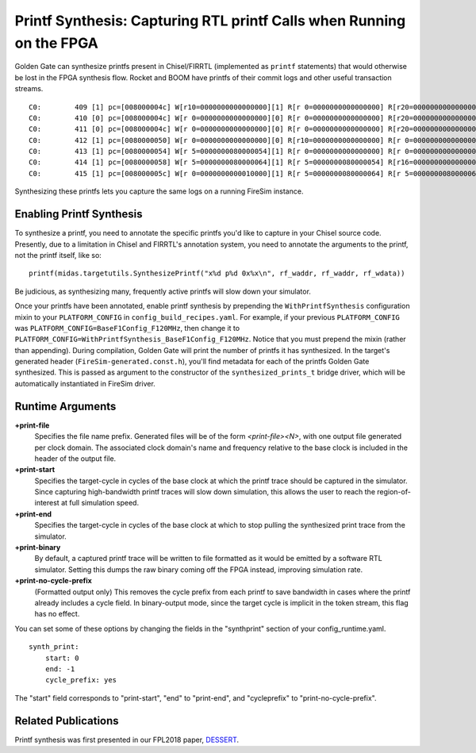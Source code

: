 .. _printf-synthesis:

Printf Synthesis: Capturing RTL printf Calls when Running on the FPGA
=============================================================================

Golden Gate can synthesize printfs present in Chisel/FIRRTL (implemented as
``printf`` statements) that would otherwise be lost in the FPGA synthesis flow.
Rocket and BOOM have printfs of their commit logs and other useful transaction
streams.

::

    C0:        409 [1] pc=[008000004c] W[r10=0000000000000000][1] R[r 0=0000000000000000] R[r20=0000000000000003] inst=[f1402573] csrr    a0, mhartid
    C0:        410 [0] pc=[008000004c] W[r 0=0000000000000000][0] R[r 0=0000000000000000] R[r20=0000000000000003] inst=[f1402573] csrr    a0, mhartid
    C0:        411 [0] pc=[008000004c] W[r 0=0000000000000000][0] R[r 0=0000000000000000] R[r20=0000000000000003] inst=[f1402573] csrr    a0, mhartid
    C0:        412 [1] pc=[0080000050] W[r 0=0000000000000000][0] R[r10=0000000000000000] R[r 0=0000000000000000] inst=[00051063] bnez    a0, pc + 0
    C0:        413 [1] pc=[0080000054] W[r 5=0000000080000054][1] R[r 0=0000000000000000] R[r 0=0000000000000000] inst=[00000297] auipc   t0, 0x0
    C0:        414 [1] pc=[0080000058] W[r 5=0000000080000064][1] R[r 5=0000000080000054] R[r16=0000000000000003] inst=[01028293] addi    t0, t0, 16
    C0:        415 [1] pc=[008000005c] W[r 0=0000000000010000][1] R[r 5=0000000080000064] R[r 5=0000000080000064] inst=[30529073] csrw    mtvec, t0

Synthesizing these printfs lets you capture the same logs on a running FireSim instance.

Enabling Printf Synthesis
----------------------------

To synthesize a printf, you need to annotate the specific printfs you'd like to
capture in your Chisel source code.  Presently, due to a limitation in Chisel
and FIRRTL's annotation system, you need to annotate the arguments to the
printf, not the printf itself, like so:

::

    printf(midas.targetutils.SynthesizePrintf("x%d p%d 0x%x\n", rf_waddr, rf_waddr, rf_wdata))

Be judicious, as synthesizing many, frequently active printfs will slow down your simulator.

Once your printfs have been annotated, enable printf synthesis by prepending
the ``WithPrintfSynthesis`` configuration mixin to your ``PLATFORM_CONFIG`` in
``config_build_recipes.yaml``.
For example, if your previous ``PLATFORM_CONFIG`` was
``PLATFORM_CONFIG=BaseF1Config_F120MHz``, then change it to
``PLATFORM_CONFIG=WithPrintfSynthesis_BaseF1Config_F120MHz``. Notice that you
must prepend the mixin (rather than appending).  During compilation, Golden
Gate will print the number of printfs it has synthesized.  In the target's
generated header (``FireSim-generated.const.h``), you'll find metadata for each of the
printfs Golden Gate synthesized.  This is passed as argument to the constructor
of the ``synthesized_prints_t`` bridge driver, which will be automatically
instantiated in FireSim driver.

Runtime Arguments
---------------------------

**+print-file**
    Specifies the file name prefix. Generated files will be of the form `<print-file><N>`,
    with one output file generated per clock domain. The associated clock
    domain's name and frequency relative to the base clock is included in the
    header of the output file.

**+print-start**
    Specifies the target-cycle in cycles of the base clock at which the printf trace should be captured in the
    simulator. Since capturing high-bandwidth printf traces will slow down
    simulation, this allows the user to reach the region-of-interest at full simulation speed.

**+print-end**
    Specifies the target-cycle in cycles of the base clock at which to stop pulling the synthesized print
    trace from the simulator.

**+print-binary**
    By default, a captured printf trace will be written to file formatted
    as it would be emitted by a software RTL simulator. Setting this dumps the
    raw binary coming off the FPGA instead, improving simulation rate.

**+print-no-cycle-prefix**
    (Formatted output only) This removes the cycle prefix from each printf to
    save bandwidth in cases where the printf already includes a cycle field. In
    binary-output mode, since the target cycle is implicit in the token stream,
    this flag has no effect.

You can set some of these options by changing the fields in the "synthprint"
section of your config_runtime.yaml.

::

    synth_print:
        start: 0
        end: -1
        cycle_prefix: yes

The "start" field corresponds to "print-start", "end" to "print-end", and
"cycleprefix" to "print-no-cycle-prefix".

Related Publications
--------------------

Printf synthesis was first presented in our FPL2018 paper, `DESSERT
<https://people.eecs.berkeley.edu/~biancolin/papers/dessert-fpl18.pdf>`_.
